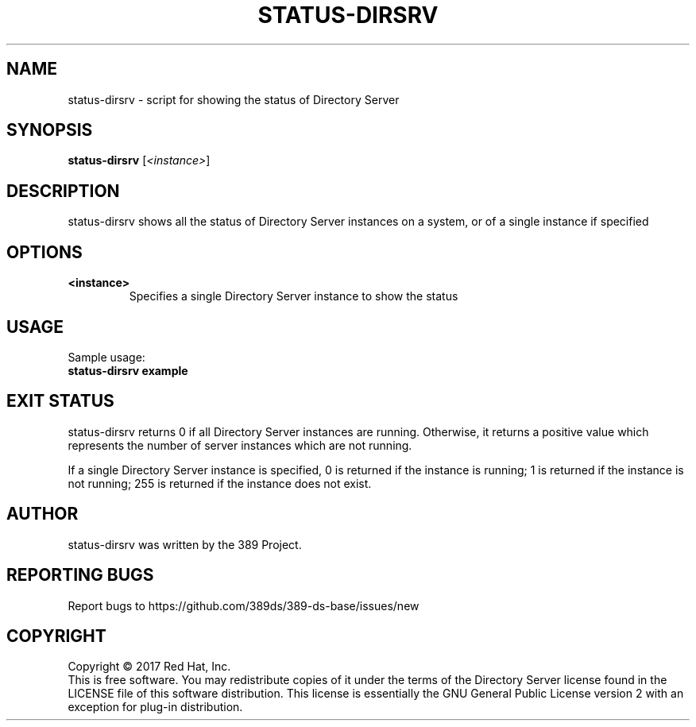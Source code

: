 .\"                                      Hey, EMACS: -*- nroff -*-
.\" First parameter, NAME, should be all caps
.\" Second parameter, SECTION, should be 1-8, maybe w/ subsection
.\" other parameters are allowed: see man(7), man(1)
.TH STATUS-DIRSRV 8 "March 31, 2017"
.\" Please adjust this date whenever revising the manpage.
.\"
.\" Some roff macros, for reference:
.\" .nh        disable hyphenation
.\" .hy        enable hyphenation
.\" .ad l      left justify
.\" .ad b      justify to both left and right margins
.\" .nf        disable filling
.\" .fi        enable filling
.\" .br        insert line break
.\" .sp <n>    insert n+1 empty lines
.\" for manpage-specific macros, see man(7)
.SH NAME
status-dirsrv \- script for showing the status of Directory Server
.SH SYNOPSIS
.B status-dirsrv
.RI [\fI<instance>\fR]
.SH DESCRIPTION
status-dirsrv shows all the status of Directory Server instances on a system, or
of a single instance if specified
.PP
.\" TeX users may be more comfortable with the \fB<whatever>\fP and
.\" \fI<whatever>\fP escape sequences to invode bold face and italics, 
.\" respectively.
.SH OPTIONS
.TP
.B <instance>
Specifies a single Directory Server instance to show the status
.br
.SH USAGE
Sample usage:
.TP
.B status-dirsrv example
.br
.SH EXIT STATUS
status-dirsrv returns 0 if all Directory Server instances are running.  Otherwise, it returns a positive value which represents the number of server instances which are not running.

If a single Directory Server instance is specified, 0 is returned if the instance is running; 1 is returned if the instance is not running; 255 is returned if the instance does not exist.
.br
.SH AUTHOR
status\-dirsrv was written by the 389 Project.
.SH "REPORTING BUGS"
Report bugs to https://github.com/389ds/389-ds-base/issues/new
.SH COPYRIGHT
Copyright \(co 2017 Red Hat, Inc.
.br
This is free software.  You may redistribute copies of it under the terms of
the Directory Server license found in the LICENSE file of this
software distribution.  This license is essentially the GNU General Public
License version 2 with an exception for plug-in distribution.
